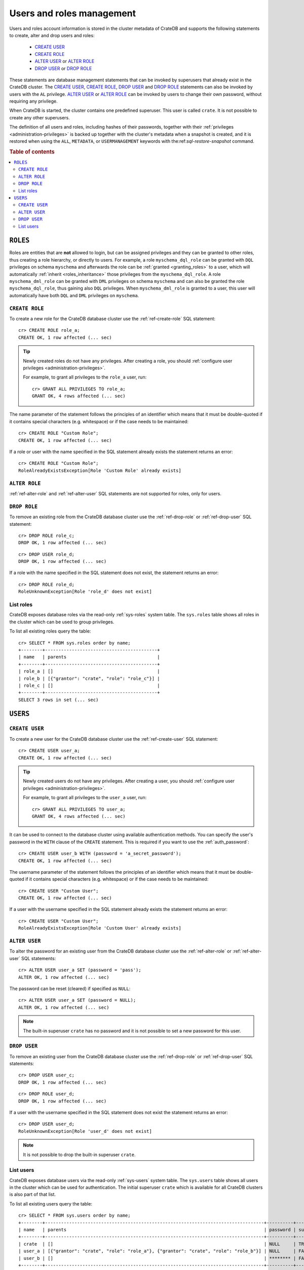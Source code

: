.. _administration_user_management:

==========================
Users and roles management
==========================

Users and roles account information is stored in the cluster metadata of CrateDB
and supports the following statements to create, alter and drop users and roles:

    * `CREATE USER`_
    * `CREATE ROLE`_
    * `ALTER USER`_ or `ALTER ROLE`_
    * `DROP USER`_ or `DROP ROLE`_

These statements are database management statements that can be invoked by
superusers that already exist in the CrateDB cluster. The `CREATE USER`_,
`CREATE ROLE`_, `DROP USER`_ and `DROP ROLE`_ statements can also be invoked by
users with the ``AL`` privilege. `ALTER USER`_ or `ALTER ROLE`_ can be invoked
by users to change their own password, without requiring any privilege.

When CrateDB is started, the cluster contains one predefined superuser. This
user is called ``crate``. It is not possible to create any other superusers.

The definition of all users and roles, including hashes of their passwords,
together with their :ref:`privileges <administration-privileges>` is backed up
together with the cluster's metadata when a snapshot is created, and it is
restored when using the ``ALL``, ``METADATA``, or ``USERMANAGEMENT`` keywords
with the:ref:`sql-restore-snapshot` command.

.. rubric:: Table of contents

.. contents::
   :local:

``ROLES``
---------

Roles are entities that are **not** allowed to login, but can be assigned
privileges and they can be granted to other roles, thus creating a role
hierarchy, or directly to users. For example, a role ``myschema_dql_role`` can
be granted with ``DQL`` privileges on schema ``myschema`` and afterwards the
role can be :ref:`granted <granting_roles>` to a user, which will automatically
:ref:`inherit <roles_inheritance>` those privileges from the
``myschema_dql_role``. A role ``myschema_dml_role`` can be granted with ``DML``
privileges on schema ``myschema`` and can also be granted the role
``myschema_dql_role``, thus gaining also ``DQL`` privileges. When
``myschema_dml_role`` is granted to a user, this user will automatically have
both ``DQL`` and ``DML`` privileges on ``myschema``.


``CREATE ROLE``
===============

To create a new role for the CrateDB database cluster use the
:ref:`ref-create-role` SQL statement::

    cr> CREATE ROLE role_a;
    CREATE OK, 1 row affected (... sec)

.. TIP::

    Newly created roles do not have any privileges. After creating a role, you
    should :ref:`configure user privileges <administration-privileges>`.

    For example, to grant all privileges to the ``role_a`` user, run::

        cr> GRANT ALL PRIVILEGES TO role_a;
        GRANT OK, 4 rows affected (... sec)

.. hide:

    cr> REVOKE ALL PRIVILEGES FROM role_a;
    REVOKE OK, 4 rows affected (... sec)


The name parameter of the statement follows the principles of an identifier
which means that it must be double-quoted if it contains special characters
(e.g. whitespace) or if the case needs to be maintained::

    cr> CREATE ROLE "Custom Role";
    CREATE OK, 1 row affected (... sec)

If a role or user with the name specified in the SQL statement already exists the
statement returns an error::

    cr> CREATE ROLE "Custom Role";
    RoleAlreadyExistsException[Role 'Custom Role' already exists]


.. hide:

    cr> DROP ROLE "Custom Role";
    DROP OK, 1 row affected (... sec)


``ALTER ROLE``
==============

:ref:`ref-alter-role` and :ref:`ref-alter-user` SQL statements are not supported
for roles, only for users.


``DROP ROLE``
=============

.. hide:

    cr> CREATE ROLE role_c;
    CREATE OK, 1 row affected (... sec)

.. hide:

    cr> CREATE ROLE role_d;
    CREATE OK, 1 row affected (... sec)

To remove an existing role from the CrateDB database cluster use the
:ref:`ref-drop-role` or :ref:`ref-drop-user` SQL statement::

    cr> DROP ROLE role_c;
    DROP OK, 1 row affected (... sec)

::

    cr> DROP USER role_d;
    DROP OK, 1 row affected (... sec)

If a role with the name specified in the SQL statement does not exist, the
statement returns an error::

    cr> DROP ROLE role_d;
    RoleUnknownException[Role 'role_d' does not exist]


List roles
==========

.. hide:

    cr> CREATE ROLE role_b;
    CREATE OK, 1 row affected (... sec)
    cr> CREATE ROLE role_c;
    CREATE OK, 1 row affected (... sec)
    cr> GRANT role_c TO role_b;
    GRANT OK, 1 row affected (... sec)

CrateDB exposes database roles via the read-only :ref:`sys-roles` system table.
The ``sys.roles`` table shows all roles in the cluster which can be used to
group privileges.

To list all existing roles query the table::

    cr> SELECT * FROM sys.roles order by name;
    +--------+------------------------------------------+
    | name   | parents                                  |
    +--------+------------------------------------------+
    | role_a | []                                       |
    | role_b | [{"grantor": "crate", "role": "role_c"}] |
    | role_c | []                                       |
    +--------+------------------------------------------+
    SELECT 3 rows in set (... sec)


``USERS``
---------

``CREATE USER``
===============

To create a new user for the CrateDB database cluster use the
:ref:`ref-create-user` SQL statement::

    cr> CREATE USER user_a;
    CREATE OK, 1 row affected (... sec)

.. TIP::

    Newly created users do not have any privileges. After creating a user, you
    should :ref:`configure user privileges <administration-privileges>`.

    For example, to grant all privileges to the ``user_a`` user, run::

        cr> GRANT ALL PRIVILEGES TO user_a;
        GRANT OK, 4 rows affected (... sec)

.. hide:

    cr> REVOKE ALL PRIVILEGES FROM user_a;
    REVOKE OK, 4 rows affected (... sec)

It can be used to connect to the database cluster using available authentication
methods. You can specify the user's password in the ``WITH`` clause of the
``CREATE`` statement. This is required if you want to use the
:ref:`auth_password`::

    cr> CREATE USER user_b WITH (password = 'a_secret_password');
    CREATE OK, 1 row affected (... sec)

The username parameter of the statement follows the principles of an identifier
which means that it must be double-quoted if it contains special characters
(e.g. whitespace) or if the case needs to be maintained::

    cr> CREATE USER "Custom User";
    CREATE OK, 1 row affected (... sec)

If a user with the username specified in the SQL statement already exists the
statement returns an error::

    cr> CREATE USER "Custom User";
    RoleAlreadyExistsException[Role 'Custom User' already exists]


.. hide:

    cr> DROP USER "Custom User";
    DROP OK, 1 row affected (... sec)


``ALTER USER``
==============

To alter the password for an existing user from the CrateDB database cluster use
the :ref:`ref-alter-role` or :ref:`ref-alter-user` SQL statements::

    cr> ALTER USER user_a SET (password = 'pass');
    ALTER OK, 1 row affected (... sec)

The password can be reset (cleared) if specified as ``NULL``::

    cr> ALTER USER user_a SET (password = NULL);
    ALTER OK, 1 row affected (... sec)

.. NOTE::

    The built-in superuser ``crate`` has no password and it is not possible to
    set a new password for this user.

``DROP USER``
=============

.. hide:

    cr> CREATE USER user_c;
    CREATE OK, 1 row affected (... sec)
    cr> CREATE USER user_d;
    CREATE OK, 1 row affected (... sec)

To remove an existing user from the CrateDB database cluster use the
:ref:`ref-drop-role` or :ref:`ref-drop-user` SQL statements::

    cr> DROP USER user_c;
    DROP OK, 1 row affected (... sec)

::

    cr> DROP ROLE user_d;
    DROP OK, 1 row affected (... sec)

If a user with the username specified in the SQL statement does not exist the
statement returns an error::

    cr> DROP USER user_d;
    RoleUnknownException[Role 'user_d' does not exist]

.. NOTE::

    It is not possible to drop the built-in superuser ``crate``.

List users
==========

.. hide:

     cr> GRANT role_a, role_b TO user_a;
     GRANT OK, 2 rows affected (... sec)

CrateDB exposes database users via the read-only :ref:`sys-users` system table.
The ``sys.users`` table shows all users in the cluster which can be used for
authentication. The initial superuser ``crate`` which is available for all
CrateDB clusters is also part of that list.

To list all existing users query the table::

    cr> SELECT * FROM sys.users order by name;
    +--------+----------------------------------------------------------------------------------+----------+-----------+
    | name   | parents                                                                          | password | superuser |
    +--------+----------------------------------------------------------------------------------+----------+-----------+
    | crate  | []                                                                               | NULL     | TRUE      |
    | user_a | [{"grantor": "crate", "role": "role_a"}, {"grantor": "crate", "role": "role_b"}] | NULL     | FALSE     |
    | user_b | []                                                                               | ******** | FALSE     |
    +--------+----------------------------------------------------------------------------------+----------+-----------+
    SELECT 3 rows in set (... sec)


.. NOTE::

    CrateDB also supports retrieving the current connected user using the
    :ref:`system information functions <scalar-sysinfo>`: :ref:`CURRENT_USER
    <scalar-current_user>`, :ref:`USER <scalar-user>` and :ref:`SESSION_USER
    <scalar-session_user>`.

.. vale off
.. Drop Users & Roles
.. hide:

    cr> DROP USER user_a;
    DROP OK, 1 row affected (... sec)
    cr> DROP USER user_b;
    DROP OK, 1 row affected (... sec)
    cr> DROP ROLE role_a;
    DROP OK, 1 row affected (... sec)
    cr> DROP ROLE role_b;
    DROP OK, 1 row affected (... sec)
    cr> DROP ROLE role_c;
    DROP OK, 1 row affected (... sec)
